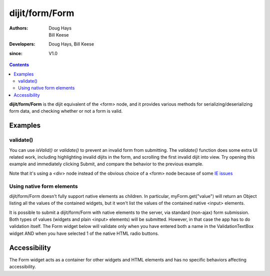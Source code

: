 .. _dijit/form/Form:

===============
dijit/form/Form
===============

:Authors: Doug Hays, Bill Keese
:Developers: Doug Hays, Bill Keese
:since: V1.0

.. contents ::
    :depth: 2

**dijit/form/Form** is the dijit equivalent of the <form> node, and it provides various methods for serializing/deserializing form data, and checking whether or not a form is valid.


Examples
========

validate()
----------
You can use `isValid()` or `validate()` to prevent an invalid form from submitting.
The `validate()` function does some extra UI related work, including highlighting invalid dijits in the form, and scrolling the first invalid dijit into view.
Try opening this example and immediately clicking Submit, and compare the behavior to the previous example.


.. code-example ::

  .. js ::

    require(["dojo/parser", "dijit/form/Form", "dijit/form/Button", "dijit/form/ValidationTextBox", "dijit/form/DateTextBox"]);

  .. html ::

    <div data-dojo-type="dijit/form/Form" id="myForm" data-dojo-id="myForm" enctype="multipart/form-data">
        <script type="dojo/on" data-dojo-event="reset">
            return confirm('Press OK to reset widget values');
        </script>

        <script type="dojo/on" data-dojo-event="submit">
            if(this.validate()){
                return confirm('Form is valid, press OK to submit');
            }else{
                alert('Form contains invalid data.  Please correct first');
                return false;
            }
            return true;
        </script>

        <table style="border: 1px solid #9f9f9f;" cellspacing="10">
            <tr>
                <td>
                    <label for="name">Name:</label>
                </td>
                <td>
                    <input type="text" id="name" name="name" required="true" data-dojo-type="dijit/form/ValidationTextBox"/>
                </td>
            </tr>
            <tr>
                <td>
                    <label for="dob">Date of birth:</label>
                </td>
                <td>
                    <input type="text" id="dob" name="dob" data-dojo-type="dijit/form/DateTextBox"/>
                </td>
            </tr>
        </table>

        <button data-dojo-type="dijit/form/Button" type="button" onClick="console.log(myForm.getValues())">Get Values from form!</button>
        <button data-dojo-type="dijit/form/Button" type="submit" name="submitButton" value="Submit">Submit</button>
        <button data-dojo-type="dijit/form/Button" type="reset">Reset</button>
    </div>

Note that it's using a <div> node instead of the obvious choice of a <form> node because of some `IE issues <http://bugs.dojotoolkit.org/ticket/8424>`_



Using native form elements
--------------------------

dijit/form/Form doesn't fully support native elements as children.
In particular, myForm.get("value") will return an Object listing all the values of the contained widgets,
but it won't list the values of the contained native <input> elements.

It is possible to submit a dijit/form/Form with native elements to the server, via standard (non-ajax) form submission.
Both types of values (widgets and plain <input> elements) will be submitted.
However, in that case the app has to do validation itself.
The Form widget below will validate only when you have entered both a name in the ValidationTextBox widget
AND when you have selected 1 of the native HTML radio buttons.

.. code-example ::

  .. js ::

    require(["dojo/parser", "dijit/form/Form", "dijit/form/Button", "dijit/form/ValidationTextBox"]);

  .. html ::

    <div data-dojo-type="dijit/form/Form" id="myFormThree" data-dojo-id="myFormThree" enctype="multipart/form-data">
        <script type="dojo/on" data-dojo-event="validate">
            require(["dojo/query", "dijit/form/Form"], function(query, Form){
                return query('INPUT[name=order]', 'myFormThree').filter(function(n){return n.checked;}).length > 0 &&
                Form.prototype.validate.apply(this, arguments);
            });
        </script>
        <script type="dojo/on" data-dojo-event="submit">
            require(["dojo/dom"], function(dom){
                var f = dom.byId("myFormThree");
                var s = "";
                for(var i = 0; i < f.elements.length; i++){
                    var elem = f.elements[i];
                    if(elem.name == "button"){ continue; }
                    if(elem.type == "radio" && !elem.checked){ continue; }
                    s += elem.name + ": " + elem.value + "\n";
                }
                alert("Unvalidated data that would be submitted:\n" + s);
            });
            return false;
        </script>
        <table style="border: 1px solid #9f9f9f;" cellspacing="10">
            <tr>
                <td>
                    <label for="name">Name:</label>
                </td>
                <td>
                    <input type="text" name="name" required="true" data-dojo-type="dijit/form/ValidationTextBox"/>
                </td>
            </tr>
            <tr>
                <td>
                    <label for="dob">Order:</label>
                </td>
                <td>
                    <input type="radio" name="order" value="Food"> Food
                    <input type="radio" name="order" value="Drinks"> Drinks
                </td>
            </tr>
        </table>

        <button data-dojo-type="dijit/form/Button" onClick="alert('Form is ' + (myFormThree.validate()?'':'not ') + 'valid');return false">
            Validate form
        </button>
        <button data-dojo-type="dijit/form/Button" type="submit" name="submitButtonThree" value="Submit">Submit</button>
        <button data-dojo-type="dijit/form/Button" type="reset">Reset</button>
    </div>


Accessibility
=============

The Form widget acts as a container for other widgets and HTML elements and has no specific behaviors affecting accessibility.
